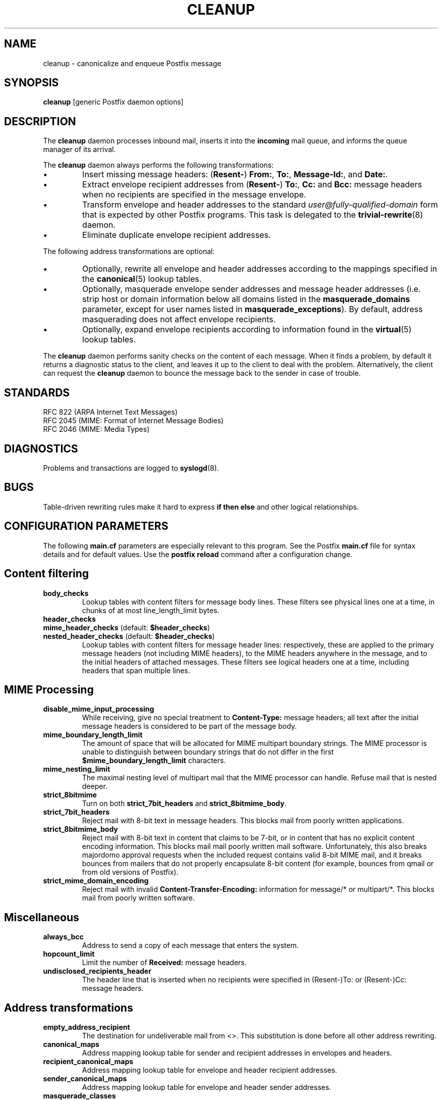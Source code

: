 .TH CLEANUP 8 
.ad
.fi
.SH NAME
cleanup
\-
canonicalize and enqueue Postfix message
.SH SYNOPSIS
.na
.nf
\fBcleanup\fR [generic Postfix daemon options]
.SH DESCRIPTION
.ad
.fi
The \fBcleanup\fR daemon processes inbound mail, inserts it
into the \fBincoming\fR mail queue, and informs the queue
manager of its arrival.

The \fBcleanup\fR daemon always performs the following transformations:
.IP \(bu
Insert missing message headers: (\fBResent-\fR) \fBFrom:\fR,
\fBTo:\fR, \fBMessage-Id:\fR, and \fBDate:\fR.
.IP \(bu
Extract envelope recipient addresses from (\fBResent-\fR) \fBTo:\fR,
\fBCc:\fR and \fBBcc:\fR message headers when no recipients are
specified in the message envelope.
.IP \(bu
Transform envelope and header addresses to the standard
\fIuser@fully-qualified-domain\fR form that is expected by other
Postfix programs.
This task is delegated to the \fBtrivial-rewrite\fR(8) daemon.
.IP \(bu
Eliminate duplicate envelope recipient addresses.
.PP
The following address transformations are optional:
.IP \(bu
Optionally, rewrite all envelope and header addresses according
to the mappings specified in the \fBcanonical\fR(5) lookup tables.
.IP \(bu
Optionally, masquerade envelope sender addresses and message
header addresses (i.e. strip host or domain information below
all domains listed in the \fBmasquerade_domains\fR parameter,
except for user names listed in \fBmasquerade_exceptions\fR).
By default, address masquerading does not affect envelope recipients.
.IP \(bu
Optionally, expand envelope recipients according to information
found in the \fBvirtual\fR(5) lookup tables.
.PP
The \fBcleanup\fR daemon performs sanity checks on the content of
each message. When it finds a problem, by default it returns a
diagnostic status to the client, and leaves it up to the client
to deal with the problem. Alternatively, the client can request
the \fBcleanup\fR daemon to bounce the message back to the sender
in case of trouble.
.SH STANDARDS
.na
.nf
RFC 822 (ARPA Internet Text Messages)
RFC 2045 (MIME: Format of Internet Message Bodies)
RFC 2046 (MIME: Media Types)
.SH DIAGNOSTICS
.ad
.fi
Problems and transactions are logged to \fBsyslogd\fR(8).
.SH BUGS
.ad
.fi
Table-driven rewriting rules make it hard to express \fBif then
else\fR and other logical relationships.
.SH CONFIGURATION PARAMETERS
.na
.nf
.ad
.fi
The following \fBmain.cf\fR parameters are especially relevant to
this program. See the Postfix \fBmain.cf\fR file for syntax details
and for default values. Use the \fBpostfix reload\fR command after
a configuration change.
.SH Content filtering
.IP \fBbody_checks\fR
Lookup tables with content filters for message body lines.
These filters see physical lines one at a time, in chunks of
at most line_length_limit bytes.
.IP \fBheader_checks\fR
.IP "\fBmime_header_checks\fR (default: \fB$header_checks\fR)"
.IP "\fBnested_header_checks\fR (default: \fB$header_checks\fR)"
Lookup tables with content filters for message header lines:
respectively, these are applied to the primary message headers
(not including MIME headers), to the MIME headers anywhere in
the message, and to the initial headers of attached messages.
These filters see logical headers one at a time, including headers
that span multiple lines.
.SH MIME Processing
.ad
.fi
.IP \fBdisable_mime_input_processing\fR
While receiving, give no special treatment to \fBContent-Type:\fR
message headers; all text after the initial message headers is
considered to be part of the message body.
.IP \fBmime_boundary_length_limit\fR
The amount of space that will be allocated for MIME multipart
boundary strings. The MIME processor is unable to distinguish
between boundary strings that do not differ in the first
\fB$mime_boundary_length_limit\fR characters.
.IP \fBmime_nesting_limit\fR
The maximal nesting level of multipart mail that the MIME
processor can handle. Refuse mail that is nested deeper.
.IP \fBstrict_8bitmime\fR
Turn on both \fBstrict_7bit_headers\fR and \fBstrict_8bitmime_body\fR.
.IP \fBstrict_7bit_headers\fR
Reject mail with 8-bit text in message headers. This blocks
mail from poorly written applications.
.IP \fBstrict_8bitmime_body\fR
Reject mail with 8-bit text in content that claims to be 7-bit,
or in content that has no explicit content encoding information.
This blocks mail mail poorly written mail software. Unfortunately,
this also breaks majordomo approval requests when the included
request contains valid 8-bit MIME mail, and it breaks bounces from
mailers that do not properly encapsulate 8-bit content (for example,
bounces from qmail or from old versions of Postfix).
.IP \fBstrict_mime_domain_encoding\fR
Reject mail with invalid \fBContent-Transfer-Encoding:\fR
information for message/* or multipart/*. This blocks mail
from poorly written software.
.SH Miscellaneous
.ad
.fi
.IP \fBalways_bcc\fR
Address to send a copy of each message that enters the system.
.IP \fBhopcount_limit\fR
Limit the number of \fBReceived:\fR message headers.
.IP \fBundisclosed_recipients_header\fR
The header line that is inserted when no recipients were
specified in (Resent-)To: or (Resent-)Cc: message headers.
.SH "Address transformations"
.ad
.fi
.IP \fBempty_address_recipient\fR
The destination for undeliverable mail from <>. This
substitution is done before all other address rewriting.
.IP \fBcanonical_maps\fR
Address mapping lookup table for sender and recipient addresses
in envelopes and headers.
.IP \fBrecipient_canonical_maps\fR
Address mapping lookup table for envelope and header recipient
addresses.
.IP \fBsender_canonical_maps\fR
Address mapping lookup table for envelope and header sender
addresses.
.IP \fBmasquerade_classes\fR
List of address classes subject to masquerading: zero or
more of \fBenvelope_sender\fR, \fBenvelope_recipient\fR,
\fBheader_sender\fR, \fBheader_recipient\fR.
.IP \fBmasquerade_domains\fR
List of domains that hide their subdomain structure.
.IP \fBmasquerade_exceptions\fR
List of user names that are not subject to address masquerading.
.IP \fBvirtual_maps\fR
Address mapping lookup table for envelope recipient addresses.
.SH "Resource controls"
.ad
.fi
.IP \fBduplicate_filter_limit\fR
Limit the number of envelope recipients that are remembered.
.IP \fBheader_size_limit\fR
Limit the amount of memory in bytes used to process a message header.
.IP \fBin_flow_delay\fR
Amount of time to pause before accepting a message, when the
message arrival rate exceeds the message delivery rate.
.IP \fBextract_recipient_limit\fR
Limit the amount of recipients extracted from message headers.
.SH SEE ALSO
.na
.nf
canonical(5) canonical address lookup table format
qmgr(8) queue manager daemon
syslogd(8) system logging
trivial-rewrite(8) address rewriting
virtual(5) virtual address lookup table format
.SH FILES
.na
.nf
/etc/postfix/canonical*, canonical mapping table
/etc/postfix/virtual*, virtual mapping table
.SH LICENSE
.na
.nf
.ad
.fi
The Secure Mailer license must be distributed with this software.
.SH AUTHOR(S)
.na
.nf
Wietse Venema
IBM T.J. Watson Research
P.O. Box 704
Yorktown Heights, NY 10598, USA

